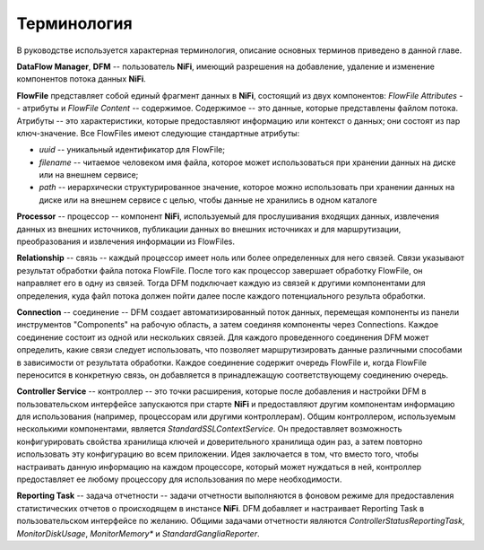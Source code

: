 Терминология
==============

В руководстве используется характерная терминология, описание основных терминов приведено в данной главе. 

**DataFlow Manager**, **DFM** -- пользователь **NiFi**, имеющий разрешения на добавление, удаление и изменение компонентов потока данных **NiFi**.

**FlowFile** представляет собой единый фрагмент данных в **NiFi**, состоящий из двух компонентов: *FlowFile Attributes* -- атрибуты и *FlowFile Content* -- содержимое. Содержимое -- это данные, которые представлены файлом потока. Атрибуты -- это характеристики, которые предоставляют информацию или контекст о данных; они состоят из пар ключ-значение. Все FlowFiles имеют следующие стандартные атрибуты:

+ *uuid* -- уникальный идентификатор для FlowFile;
+ *filename* -- читаемое человеком имя файла, которое может использоваться при хранении данных на диске или на внешнем сервисе;
+ *path* -- иерархически структурированное значение, которое можно использовать при хранении данных на диске или на внешнем сервисе с целью, чтобы данные не хранились в одном каталоге

**Processor** -- процессор -- компонент **NiFi**, используемый для прослушивания входящих данных, извлечения данных из внешних источников, публикации данных во внешних источниках и для маршрутизации, преобразования и извлечения информации из FlowFiles.

**Relationship** -- связь -- каждый процессор имеет ноль или более определенных для него связей. Связи указывают результат обработки файла потока FlowFile. После того как процессор завершает обработку FlowFile, он направляет его в одну из связей. Тогда DFM подключает каждую из связей к другими компонентами для определения, куда файл потока должен пойти далее после каждого потенциального результа обработки.

**Connection** -- соединение -- DFM создает автоматизированный поток данных, перемещая компоненты из панели инструментов "Components" на рабочую область, а затем соединяя компоненты через Connections. Каждое соединение состоит из одной или нескольких связей. Для каждого проведенного соединения DFM может определить, какие связи следует использовать, что позволяет маршрутизировать данные различными способами в зависимости от результата обработки. Каждое соединение содержит очередь FlowFile и, когда FlowFile переносится в конкретную связь, он добавляется в принадлежащую соответствующему соединению очередь.

**Controller Service** -- контроллер -- это точки расширения, которые после добавления и настройки DFM в пользовательском интерфейсе запускаются при старте **NiFi** и предоставляют другим компонентам информацию для использования (например, процессорам или другими контроллерам). Общим контроллером, используемым несколькими компонентами, является *StandardSSLContextService*. Он предоставляет возможность конфигурировать свойства хранилища ключей и доверительного хранилища один раз, а затем повторно использовать эту конфигурацию во всем приложении. Идея заключается в том, что вместо того, чтобы настраивать данную информацию на каждом процессоре, который может нуждаться в ней, контроллер предоставляет ее любому процессору для использования по мере необходимости.

**Reporting Task** -- задача отчетности -- задачи отчетности выполняются в фоновом режиме для предоставления статистических отчетов о происходящем в инстансе **NiFi**. DFM добавляет и настраивает Reporting Task в пользовательском интерфейсе по желанию. Общими задачами отчетности являются *ControllerStatusReportingTask*, *MonitorDiskUsage*, *MonitorMemory** и *StandardGangliaReporter*.














